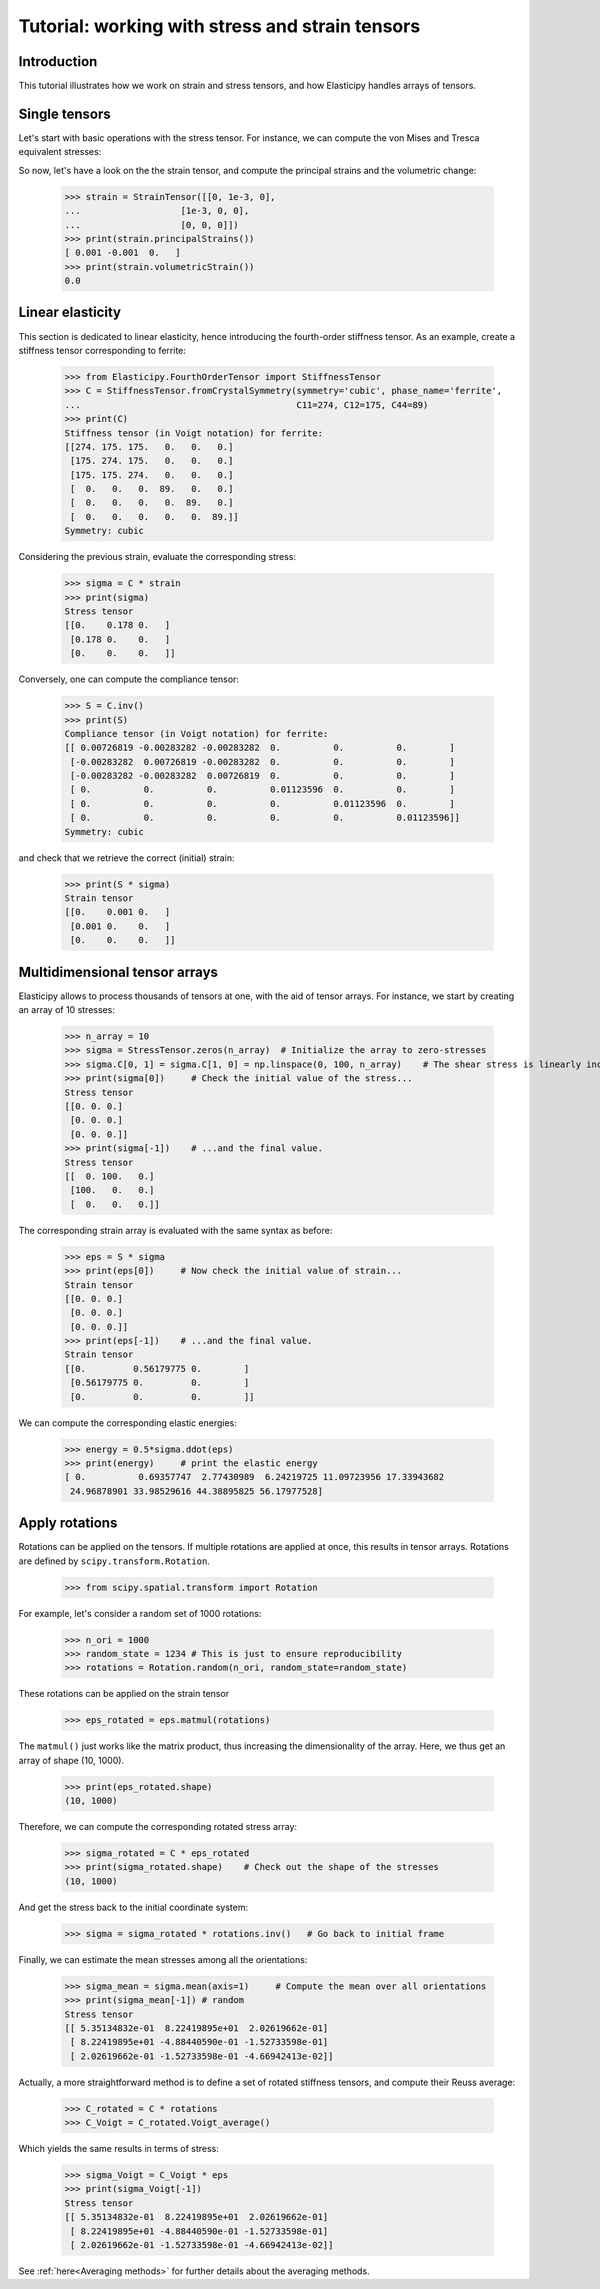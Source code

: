Tutorial: working with stress and strain tensors
========================================================

Introduction
------------
This tutorial illustrates how we work on strain and stress tensors, and how Elasticipy handles arrays of tensors.

Single tensors
--------------
Let's start with basic operations with the stress tensor. For instance, we can compute the von Mises and Tresca equivalent stresses:


.. doctest::

    >>> import numpy as np
    >>> from Elasticipy.StressStrainTensors import StressTensor, StrainTensor
    >>> stress = StressTensor([[0, 1, 0],
    ...                       [1, 0, 0],
    ...                       [0, 0, 0]])
    >>> print(stress.vonMises(), stress.Tresca())
    1.7320508075688772 2.0

So now, let's have a look on the the strain tensor, and compute the principal strains and the volumetric change:

    >>> strain = StrainTensor([[0, 1e-3, 0],
    ...                   [1e-3, 0, 0],
    ...                   [0, 0, 0]])
    >>> print(strain.principalStrains())
    [ 0.001 -0.001  0.   ]
    >>> print(strain.volumetricStrain())
    0.0

Linear elasticity
--------------------------------
This section is dedicated to linear elasticity, hence introducing the fourth-order stiffness tensor.
As an example, create a stiffness tensor corresponding to ferrite:

    >>> from Elasticipy.FourthOrderTensor import StiffnessTensor
    >>> C = StiffnessTensor.fromCrystalSymmetry(symmetry='cubic', phase_name='ferrite',
    ...                                         C11=274, C12=175, C44=89)
    >>> print(C)
    Stiffness tensor (in Voigt notation) for ferrite:
    [[274. 175. 175.   0.   0.   0.]
     [175. 274. 175.   0.   0.   0.]
     [175. 175. 274.   0.   0.   0.]
     [  0.   0.   0.  89.   0.   0.]
     [  0.   0.   0.   0.  89.   0.]
     [  0.   0.   0.   0.   0.  89.]]
    Symmetry: cubic


Considering the previous strain, evaluate the corresponding stress:

    >>> sigma = C * strain
    >>> print(sigma)
    Stress tensor
    [[0.    0.178 0.   ]
     [0.178 0.    0.   ]
     [0.    0.    0.   ]]

Conversely, one can compute the compliance tensor:

    >>> S = C.inv()
    >>> print(S)
    Compliance tensor (in Voigt notation) for ferrite:
    [[ 0.00726819 -0.00283282 -0.00283282  0.          0.          0.        ]
     [-0.00283282  0.00726819 -0.00283282  0.          0.          0.        ]
     [-0.00283282 -0.00283282  0.00726819  0.          0.          0.        ]
     [ 0.          0.          0.          0.01123596  0.          0.        ]
     [ 0.          0.          0.          0.          0.01123596  0.        ]
     [ 0.          0.          0.          0.          0.          0.01123596]]
    Symmetry: cubic

and check that we retrieve the correct (initial) strain:

    >>> print(S * sigma)
    Strain tensor
    [[0.    0.001 0.   ]
     [0.001 0.    0.   ]
     [0.    0.    0.   ]]

.. _multidimensional-arrays:

Multidimensional tensor arrays
------------------------------
Elasticipy allows to process thousands of tensors at one, with the aid of tensor arrays.
For instance, we start by creating an array of 10 stresses:

    >>> n_array = 10
    >>> sigma = StressTensor.zeros(n_array)  # Initialize the array to zero-stresses
    >>> sigma.C[0, 1] = sigma.C[1, 0] = np.linspace(0, 100, n_array)    # The shear stress is linearly increasing
    >>> print(sigma[0])     # Check the initial value of the stress...
    Stress tensor
    [[0. 0. 0.]
     [0. 0. 0.]
     [0. 0. 0.]]
    >>> print(sigma[-1])    # ...and the final value.
    Stress tensor
    [[  0. 100.   0.]
     [100.   0.   0.]
     [  0.   0.   0.]]

The corresponding strain array is evaluated with the same syntax as before:

    >>> eps = S * sigma
    >>> print(eps[0])     # Now check the initial value of strain...
    Strain tensor
    [[0. 0. 0.]
     [0. 0. 0.]
     [0. 0. 0.]]
    >>> print(eps[-1])    # ...and the final value.
    Strain tensor
    [[0.         0.56179775 0.        ]
     [0.56179775 0.         0.        ]
     [0.         0.         0.        ]]

We can compute the corresponding elastic energies:

    >>> energy = 0.5*sigma.ddot(eps)
    >>> print(energy)     # print the elastic energy
    [ 0.          0.69357747  2.77430989  6.24219725 11.09723956 17.33943682
     24.96878901 33.98529616 44.38895825 56.17977528]

Apply rotations
---------------
Rotations can be applied on the tensors. If multiple rotations are applied at once, this results in tensor arrays.
Rotations are defined by ``scipy.transform.Rotation``.

    >>> from scipy.spatial.transform import Rotation

For example, let's consider a random set of 1000 rotations:

    >>> n_ori = 1000
    >>> random_state = 1234 # This is just to ensure reproducibility
    >>> rotations = Rotation.random(n_ori, random_state=random_state)

These rotations can be applied on the strain tensor

    >>> eps_rotated = eps.matmul(rotations)


The ``matmul()`` just works like the matrix product, thus increasing the dimensionality of the array.
Here, we thus get an array of shape (10, 1000).

    >>> print(eps_rotated.shape)
    (10, 1000)

Therefore, we can compute the corresponding rotated stress array:

    >>> sigma_rotated = C * eps_rotated
    >>> print(sigma_rotated.shape)    # Check out the shape of the stresses
    (10, 1000)

And get the stress back to the initial coordinate system:

    >>> sigma = sigma_rotated * rotations.inv()   # Go back to initial frame

Finally, we can estimate the mean stresses among all the orientations:

    >>> sigma_mean = sigma.mean(axis=1)     # Compute the mean over all orientations
    >>> print(sigma_mean[-1]) # random
    Stress tensor
    [[ 5.35134832e-01  8.22419895e+01  2.02619662e-01]
     [ 8.22419895e+01 -4.88440590e-01 -1.52733598e-01]
     [ 2.02619662e-01 -1.52733598e-01 -4.66942413e-02]]

Actually, a more straightforward method is to define a set of rotated stiffness tensors, and compute their Reuss average:

    >>> C_rotated = C * rotations
    >>> C_Voigt = C_rotated.Voigt_average()

Which yields the same results in terms of stress:

    >>> sigma_Voigt = C_Voigt * eps
    >>> print(sigma_Voigt[-1])
    Stress tensor
    [[ 5.35134832e-01  8.22419895e+01  2.02619662e-01]
     [ 8.22419895e+01 -4.88440590e-01 -1.52733598e-01]
     [ 2.02619662e-01 -1.52733598e-01 -4.66942413e-02]]

See :ref:`here<Averaging methods>` for further details about the averaging methods.